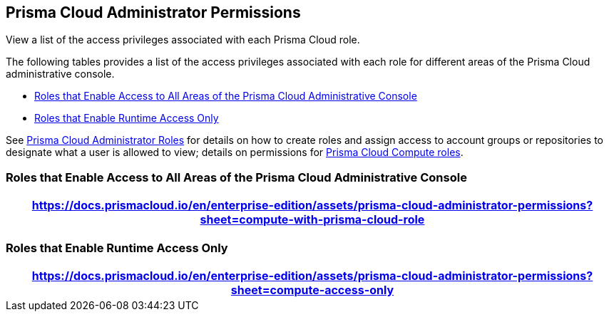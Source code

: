 [#id6627ae5c-289c-4702-b2ec-b969eaf844b3]
== Prisma Cloud Administrator Permissions
View a list of the access privileges associated with each Prisma Cloud role.

The following tables provides a list of the access privileges associated with each role for different areas of the Prisma Cloud administrative console.

* <<roles-all>>
* <<roles-compute-only>>

See xref:prisma-cloud-administrator-roles.adoc[Prisma Cloud Administrator Roles] for details on how to create roles and assign access to account groups or repositories to designate what a user is allowed to view; details on permissions for xref:../runtime-security/authentication/prisma-cloud-user-roles.adoc[Prisma Cloud Compute roles].


[#roles-all]
=== Roles that Enable Access to All Areas of the Prisma Cloud Administrative Console

 
[format=csv, options="header"]
|===
https://docs.prismacloud.io/en/enterprise-edition/assets/prisma-cloud-administrator-permissions?sheet=compute-with-prisma-cloud-role
|===



[#roles-compute-only]
=== Roles that Enable Runtime Access Only

 
[format=csv, options="header"] 
|===
https://docs.prismacloud.io/en/enterprise-edition/assets/prisma-cloud-administrator-permissions?sheet=compute-access-only
|===
